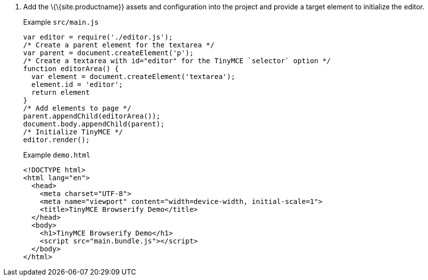 [arabic]
. Add the \{\{site.productname}} assets and configuration into the project and provide a target element to initialize the editor.
+
Example `+src/main.js+`
+
[source,js]
----
var editor = require('./editor.js');
/* Create a parent element for the textarea */
var parent = document.createElement('p');
/* Create a textarea with id="editor" for the TinyMCE `selector` option */
function editorArea() {
  var element = document.createElement('textarea');
  element.id = 'editor';
  return element
}
/* Add elements to page */
parent.appendChild(editorArea());
document.body.appendChild(parent);
/* Initialize TinyMCE */
editor.render();
----
+
Example `+demo.html+`
+
[source,html]
----
<!DOCTYPE html>
<html lang="en">
  <head>
    <meta charset="UTF-8">
    <meta name="viewport" content="width=device-width, initial-scale=1">
    <title>TinyMCE Browserify Demo</title>
  </head>
  <body>
    <h1>TinyMCE Browserify Demo</h1>
    <script src="main.bundle.js"></script>
  </body>
</html>
----
